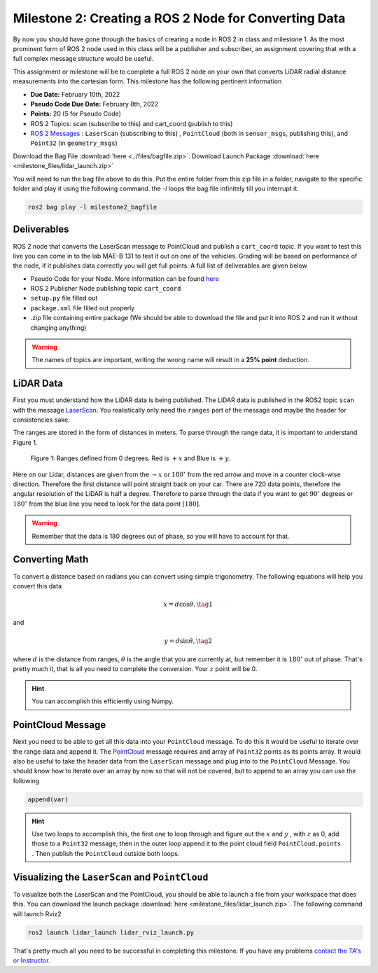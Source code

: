 Milestone 2: Creating a ROS 2 Node for Converting Data
======================================================

By now you should have gone through the basics of creating a node in ROS 2 in class and milestone 1. As the most prominent form of ROS 2 node used in this class will be a publisher and subscriber, 
an assignment covering that with a full complex message structure would be useful.

This assignment or milestone will be to complete a full ROS 2 node on your own that converts LiDAR radial distance measurements into the cartesian form. This milestone has the following pertinent information

* **Due Date:** February 10th, 2022
* **Pseudo Code Due Date:** February 8th, 2022
* **Points:** 20 (5 for Pseudo Code)
* ROS 2 Topics: scan (subscribe to this) and cart_coord (publish to this)
* `ROS 2 Messages <../../information/ros2_common_msgs.html>`_ : ``LaserScan`` (subscribing to this) , ``PointCloud`` (both in ``sensor_msgs``, publishing this), and ``Point32`` (in ``geometry_msgs``)

Download the Bag File :download:`here <../files/bagfile.zip>`.
Download Launch Package :download:`here <milestone_files/lidar_launch.zip>`

You will need to run the bag file above to do this. Put the entire folder from this zip file in a folder, navigate to the 
specific folder and play it using the following command. the `-l` loops the bag file infinitely till you interrupt it.
  
.. code-block:: bash

    ros2 bag play -l milestone2_bagfile

Deliverables
^^^^^^^^^^^^
ROS 2 node that converts the LaserScan message to PointCloud and publish a ``cart_coord`` topic. If you want to test this live you can come in to the lab MAE-B 131 to test it out on one of the vehicles. Grading will be based on performance of the node,
if it publishes data correctly you will get full points. A full list of deliverables are given below

* Pseudo Code for your Node. More information can be found `here <../../information/code/pseudocode.html>`_
* ROS 2 Publisher Node publishing topic ``cart_coord``
* ``setup.py`` file filled out
* ``package.xml`` file filled out properly
* .zip file containing entire package (We should be able to download the file and put it into ROS 2 and run it without changing anything)
  
.. warning:: The names of topics are important, writing the wrong name will result in a **25% point** deduction.

LiDAR Data
^^^^^^^^^^

First you must understand how the LiDAR data is being published. The LiDAR data is published in the ROS2 topic ``scan`` with the message `LaserScan <http://docs.ros.org/en/noetic/api/sensor_msgs/html/msg/LaserScan.html>`_. You realistically only need the ``ranges`` part of the message and maybe the header for consistencies sake.

The ranges are stored in the form of distances in meters. To parse through the range data, it is important to understand Figure 1.

.. figure:: ../../information/images/RPlidar.png
    :alt: Ranges defined from 0 degrees
    :width: 100%

    Figure 1: Ranges defined from 0 degrees. Red is :math:`+x` and Blue is :math:`+y`.

Here on our Lidar, distances are given from the :math:`-x` or :math:`180^{\circ}` from the red arrow and move in a counter clock-wise direction. Therefore the first distance will point straight back on your car.
There are 720 data points, therefore the angular resolution of the LiDAR is half a degree. Therefore to parse through the data if you want to get :math:`90^{\circ}` degrees or :math:`180^{\circ}` from the blue line you need to 
look for the data point :math:`[180]`.

.. warning:: Remember that the data is 180 degrees out of phase, so you will have to account for that.

Converting Math
^^^^^^^^^^^^^^^
To convert a distance based on radians you can convert using simple trigonometry. The following equations will help you convert this data

.. math:: 
    x = d \cos{\theta}, \tag{1}

and

.. math::
    y = d \sin{\theta}, \tag{2}

where :math:`d` is the distance from ranges, :math:`\theta` is the angle that you are currently at, but remember it is :math:`180^{\circ}` out of phase. That's pretty much it,
that is all you need to complete the conversion. Your :math:`z` point will be 0.

.. hint:: You can accomplish this efficiently using Numpy.

PointCloud Message
^^^^^^^^^^^^^^^^^^

Next you need to be able to get all this data into your ``PointCloud`` message. To do this it would be useful to iterate over the range data and append it. The `PointCloud <http://docs.ros.org/en/noetic/api/sensor_msgs/html/msg/PointCloud.html>`_ message requires 
and array of ``Point32`` points as its points array. It would also be useful to take the header data from the ``LaserScan`` message and plug into to the ``PointCloud`` Message.
You should know how to iterate over an array by now so that will not be covered, but to append to an array you can use the following

.. code-block:: python

    append(var)

.. hint:: Use two loops to accomplish this, the first one to loop through and figure out the :math:`x` and :math:`y` , with :math:`z` as 0, add those to a ``Point32`` message, then in the outer loop append it to the point cloud field ``PointCloud.points`` . Then publish the ``PointCloud`` outside both loops.

Visualizing the ``LaserScan`` and ``PointCloud``
^^^^^^^^^^^^^^^^^^^^^^^^^^^^^^^^^^^^^^^^^^^^^^^^

To visualize both the LaserScan and the PointCloud, you should be able to launch a file from your workspace that does this. You can download the launch package :download:`here <milestone_files/lidar_launch.zip>`. The following command will launch Rviz2

.. code-block:: bash

    ros2 launch lidar_launch lidar_rviz_launch.py


That's pretty much all you need to be successful in completing this milestone. If you have any problems `contact the TA's or Instructor <../../assistance/contact.html>`_.

